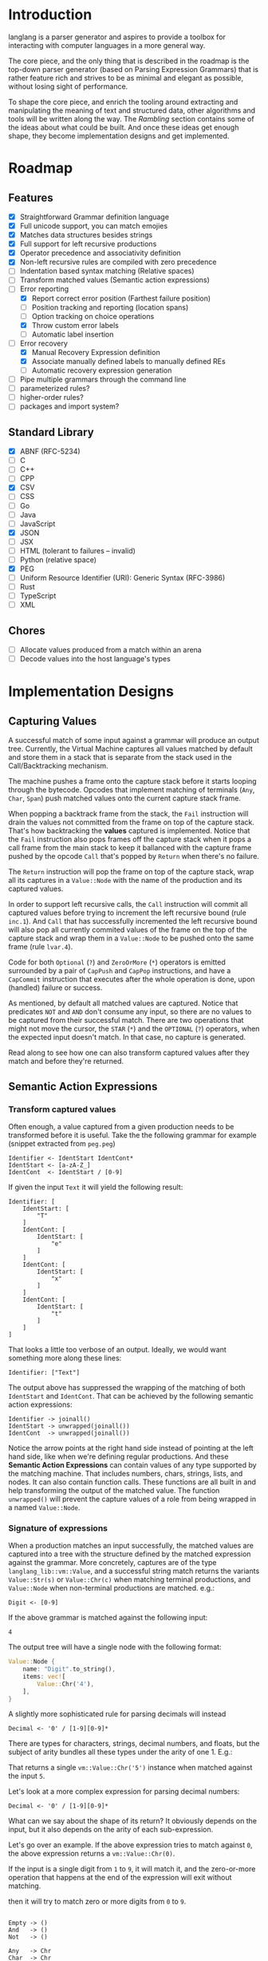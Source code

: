 * Introduction

langlang is a parser generator and aspires to provide a toolbox for
interacting with computer languages in a more general way.

The core piece, and the only thing that is described in the roadmap is
the top-down parser generator (based on Parsing Expression Grammars)
that is rather feature rich and strives to be as minimal and elegant
as possible, without losing sight of performance.

To shape the core piece, and enrich the tooling around extracting and
manipulating the meaning of text and structured data, other algorithms
and tools will be written along the way.  The [[Rambling]] section
contains some of the ideas about what could be built.  And once these
ideas get enough shape, they become implementation designs and get
implemented.

* Roadmap
** Features
   * [X] Straightforward Grammar definition language
   * [X] Full unicode support, you can match emojies
   * [X] Matches data structures besides strings
   * [X] Full support for left recursive productions
   * [X] Operator precedence and associativity definition
   * [X] Non-left recursive rules are compiled with zero precedence
   * [ ] Indentation based syntax matching (Relative spaces)
   * [ ] Transform matched values (Semantic action expressions)
   * [-] Error reporting
     * [X] Report correct error position (Farthest failure position)
     * [ ] Position tracking and reporting (location spans)
     * [ ] Option tracking on choice operations
     * [X] Throw custom error labels
     * [ ] Automatic label insertion
   * [-] Error recovery
     * [X] Manual Recovery Expression definition
     * [X] Associate manually defined labels to manually defined REs
     * [ ] Automatic recovery expression generation
   * [ ] Pipe multiple grammars through the command line
   * [ ] parameterized rules?
   * [ ] higher-order rules?
   * [ ] packages and import system?
** Standard Library
   * [X] ABNF (RFC-5234)
   * [ ] C
   * [ ] C++
   * [ ] CPP
   * [X] CSV
   * [ ] CSS
   * [ ] Go
   * [ ] Java
   * [ ] JavaScript
   * [X] JSON
   * [ ] JSX
   * [ ] HTML (tolerant to failures -- invalid)
   * [ ] Python (relative space)
   * [X] PEG
   * [ ] Uniform Resource Identifier (URI): Generic Syntax (RFC-3986)
   * [ ] Rust
   * [ ] TypeScript
   * [ ] XML
** Chores
   * [ ] Allocate values produced from a match within an arena
   * [ ] Decode values into the host language's types
* Implementation Designs
** Capturing Values

A successful match of some input against a grammar will produce an
output tree.  Currently, the Virtual Machine captures all values
matched by default and store them in a stack that is separate from the
stack used in the Call/Backtracking mechanism.

The machine pushes a frame onto the capture stack before it starts
looping through the bytecode.  Opcodes that implement matching of
terminals (~Any~, ~Char~, ~Span~) push matched values onto the current
capture stack frame.

When popping a backtrack frame from the stack, the ~Fail~ instruction
will drain the values not committed from the frame on top of the
capture stack.  That's how backtracking the *values* captured is
implemented.  Notice that the ~Fail~ instruction also pops frames off
the capture stack when it pops a call frame from the main stack to
keep it ballanced with the capture frame pushed by the opcode ~Call~
that's popped by ~Return~ when there's no failure.

The ~Return~ instruction will pop the frame on top of the capture
stack, wrap all its captures in a ~Value::Node~ with the name of the
production and its captured values.

In order to support left recursive calls, the ~Call~ instruction will
commit all captured values before trying to increment the left
recursive bound (rule ~inc.1~).  And ~Call~ that has successfully
incremented the left recursive bound will also pop all currently
commited values of the frame on the top of the capture stack and wrap
them in a ~Value::Node~ to be pushed onto the same frame (rule
~lvar.4~).

Code for both ~Optional~ (~?~) and ~ZeroOrMore~ (~*~) operators is
emitted surrounded by a pair of ~CapPush~ and ~CapPop~ instructions,
and have a ~CapCommit~ instruction that executes after the whole
operation is done, upon (handled) failure or success.

As mentioned, by default all matched values are captured. Notice that
predicates ~NOT~ and ~AND~ don't consume any input, so there are no
values to be captured from their successful match.  There are two
operations that might not move the cursor, the ~STAR~ (~*~) and the
~OPTIONAL~ (~?~) operators, when the expected input doesn't match.  In
that case, no capture is generated.

Read along to see how one can also transform captured values after
they match and before they're returned.

** Semantic Action Expressions
*** Transform captured values

Often enough, a value captured from a given production needs to be
transformed before it is useful.  Take the the following grammar for
example (snippet extracted from ~peg.peg~)

#+begin_src peg
  Identifier <- IdentStart IdentCont*
  IdentStart <- [a-zA-Z_]
  IdentCont  <- IdentStart / [0-9]
#+end_src

If given the input ~Text~ it will yield the following result:

#+begin_src peg
  Identifier: [
      IdentStart: [
          "T"
      ]
      IdentCont: [
          IdentStart: [
              "e"
          ]
      ]
      IdentCont: [
          IdentStart: [
              "x"
          ]
      ]
      IdentCont: [
          IdentStart: [
              "t"
          ]
      ]
  ]
#+end_src

That looks a little too verbose of an output.  Ideally, we would want
something more along these lines:

#+begin_src peg
  Identifier: ["Text"]
#+end_src

The output above has suppressed the wrapping of the matching of both
~IdentStart~ and ~IdentCont~.  That can be achieved by the following
semantic action expressions:

#+begin_src peg
  Identifier -> joinall()
  IdentStart -> unwrapped(joinall())
  IdentCont  -> unwrapped(joinall())
#+end_src

Notice the arrow points at the right hand side instead of pointing at
the left hand side, like when we're defining regular productions.  And
these *Semantic Action Expressions* can contain values of any type
supported by the matching machine. That includes numbers, chars,
strings, lists, and nodes.  It can also contain function calls.  These
functions are all built in and help transforming the output of the
matched value.  The function ~unwrapped()~ will prevent the capture
values of a role from being wrapped in a named ~Value::Node~.

*** Signature of expressions

When a production matches an input successfully, the matched values
are captured into a tree with the structure defined by the matched
expression against the grammar.  More concretely, captures are of the
type ~langlang_lib::vm::Value~, and a successful string match returns
the variants ~Value::Str(s)~ or ~Value::Chr(c)~ when matching terminal
productions, and ~Value::Node~ when non-terminal productions are
matched.  e.g.:

#+begin_src peg
Digit <- [0-9]
#+end_src

If the above grammar is matched against the following input:

#+begin_src text
4
#+end_src

The output tree will have a single node with the following format:

#+begin_src rust
  Value::Node {
      name: "Digit".to_string(),
      items: vec![
          Value::Chr('4'),
      ],
  }
#+end_src

A slightly more sophisticated rule for parsing decimals will instead 

#+begin_src peg
Decimal <- '0' / [1-9][0-9]*
#+end_src



There are types for characters,
strings, decimal numbers, and floats, but the subject of arity bundles
all these types under the arity of one 1.  E.g.:

That returns a single ~vm::Value::Chr('5')~ instance when matched
against the input ~5~.

Let's look at a more complex expression for parsing decimal numbers:

#+begin_src peg
Decimal <- '0' / [1-9][0-9]*
#+end_src

What can we say about the shape of its return? It obviously depends on
the input, but it also depends on the arity of each sub-expression.

Let's go over an example.  If the above expression tries to match
against ~0~, the above expression returns a ~vm::Value::Chr(0)~.

If the input is a single digit from ~1~ to ~9~, it will match it, and
the zero-or-more operation that happens at the end of the expression
will exit without matching.

then it will try to match zero or more digits from ~0~ to ~9~.

#+begin_src text

  Empty -> ()
  And   -> ()
  Not   -> ()

  Any   -> Chr
  Char  -> Chr
  Range -> Chr
  Str   -> Str

  Choice   A B -> A OR B
  Optional   E -> X OR ()
  ZeroOrMore E -> Vec<E>
  OneOrMore  E -> Vec<E>
  Identifier N -> Node<N>

#+end_src

** Error Handling

In the original definition of Parsing Expression Grammars,
backtracking is used to reset the input cursor to where it was before
trying a different parsing expression.  If there is no match, the
backtracking fails and the cursor is left at the position it was at
the beginning of the last *Ordered Choice*.

To improve error reporting, there's a heuristic called the *Farther
Failure Position* that introduces a new register in the Virtual
Machine to keep track of the cursor up to the last successful match
that is immune to backtracking.  With that, a more accurate position
is picked when reporting an error.

Still in error reporting, the *Throw Operator* is also provided, so
grammar authors can control how a matching error will be reported in
certain places.  It comes with the burden of having to annotate the
grammar, and to pay attention to the fact that overly annotating a
grammar is to take less advantage of some PEG features provided by its
unlimited look ahead.

The general place where a *Throw Operator* would be desired is the
earlier position on an expression where it's known that a following
match wouldn't move the cursor. e.g.:

Consider the following piece of a grammar:

#+begin_src peg
  IfStatement <- IF LEFTP Expression RIGHTP Body
  AllStatements <- IfStatement / ForStatement / WhileStatement ...
#+end_src

The following inputs are examples of inputs that would unnecessarily
trigger the backtrack mechanism in the *Ordered Choice* of
~AllStatements~:

#+begin_src text
  'if x', 'if (', 'if (x'
#+end_src

Even though there is no path to a successful match with the above
inputs, and the *Ordered Choice* will still try all the alternatives.
With the *Throw Operator*, one can signal that no more matches should
be attempted and interrupt parsing right away if that one expression
fails.  e.g.:

#+begin_src peg
  IfStatement <- IF LEFTP^ Expression^ RIGHTP^ Body
#+end_src

The *Throw Operator* can also take an optional parameter with a custom
error message. e.g.:

#+begin_src peg
  IfStatement <- IF LEFTP^ Expression^"Missing Expression" RIGHTP^ Body
#+end_src

Note: the *Throw Operator* in the input language ~expr^l~ is syntax
sugar for ~(expr / ⇑l)~.

* Rambling
** Incremental Parsing

   The parser will fail at the first error by default (as Parsing
   Expression Grammars do originally).  But an incremental parsing
   mode is also included, but with annotation costs traded for
   precision.

   When parsing is done incrementally, the *Throw Operator* won't
   interrupt parsing right away.  It will instead add a special node
   to the tree returned by the parser storing information about the
   error.  The parser will then execute the *Recovery Expression*
   associated with the (implicitly created) label behind the *Throw
   Operator*, which should consume the input until where the matching
   of another expression can be attempted.

   The default *Recovery Expression* of a label of an instance of the
   *Throw Operator* is the following:

   #+begin_src peg
   #+end_src   

   Annotation costs come from the 

** Self Hosting

   What would it take to build a parser generator tool capable of
   self-hosting?  It can already take a stream of characters,
   transform it into a tree, and then it can take the tree and
   traverse it.

   There's now the need of emitting some code that could then be
   interpreted by the virtual machine that has been used run the
   parsing and the translating.  Besides choosing a format for
   outputting the emitted code, it will also be necessary to provide
   auxiliary tooling for introspecting the output stream.
   Introspection in the sense of reading from arbitrary positions
   within the output stream, and knowing where the writing cursor is
   (e.g.: for creating labels).

   So, before being capable of self-hosting, this tool has to be able
   to describe an entire compiler.  A first good exercise would be to
   try and implement something similar to what is described in the
   article "PEG-based transformer provides front-, middle and back-end
   stages in a simple compiler" (Piumarta, 2010).  langlang isn't very
   far from achieving that.  There are two main missing steps:

   1. semantic actions to allow transformations to be performed on the
      values produced upon matches.

   2. a modular output stream, that can encode values in different
      formats.  The backtracking of the parser is the reason why it's
      complicated to allow side effects on semantic actions.  Our
      options to deal with that are to either build an output stream
      that is aware of the backtracking, or to apply the output rules
      *after* matching with a classic visitor style.

   The initial format of the output stream can be text based, and the
   proof that it'd work is the ability to compile grammars into their
   correct text representation of the bytecode that the virtual
   machine can interpret.  There's some 

** Tools
*** Pretty Print / Minifier
   * [X] Parse input file with language grammar and get an AST
   * [X] Generate the tree traversal grammar off the original grammar
   * [ ] Traverse tree grammar and output code (ugly print)
   * [ ] Merge overrides to the default settings of the code emitter
   * [ ] Command line usage

     #+begin_src text
       Usage: langlang print [OPTIONS] INPUT_FILE

       OPTIONS

       [-g|--grammar] GRAMMAR
           Grammar file used to parse INPUT_FILE

       [-o|--output] OUTPUT
           Writes output into OUTPUT file

       --cfg-tab-width NUMBER
           Configure indentation size

       --cfg-max-line-width NUMBER
           Maximum number of characters in a single line

       --cfg-add-trailing-comma
           Add trailing comma to the end of last list entry
     #+end_src
*** Diff
   * [X] Parse both files and get their AST
   * [ ] Apply tree diff algorithm
   * [ ] Display results
   * [ ] Command line usage

      #+begin_src shell
      langlang diff file_v1.py file_v2.py
      langlang diff file.py file.js
      #+end_src
*** Object Database
   * [ ] Undo/Redo
   * [ ] LSP Server
   * [ ] CRDT Storage
   * [ ] AST diff
*** Editor
   * [ ] Language Server Protocol
   * [ ] Text Editing
   * [ ] Rendering Engine
   * [ ] Configuration Language

** Pretty Print / Minifier

   Suppose we can parse a ~.ln~ file with a given grammar ~lang.peg~.
   That'd give us an AST as output.  One option is to write the
   translator as a tree traversal for that AST that emits code.  That
   will take one of those traversals per language that needs to be
   supported.  That'd double the burden on the user's side, since
   there was already the need of putting together the language
   grammar.

   In order to automate some of the process, one could maybe take the
   ~lang.peg~ file as input and produce a ~lang.translator.peg~, in
   which rules that *output* trees would be translated into rules that
   could also take structured data as *input*.  Take the following
   rules as an example:

   #+begin_src peg
   Program    <- _ Statement+ EndOfFile
   Statement  <- IfStm / WhileStm / AssignStm / Expression
   AssignStm  <- Identifier EQ Expression
   IfStm      <- IF PAROP Expression PARCL Body
   WhileStm   <- WHILE PAROP Expression PARCL Body
   Body       <- Statement / (CUROP Statement* CURCL)
   # (...)
   IF         <- 'if'    _
   WHILE      <- 'while' _
   EQ         <- 'eq'    _
   PAROP      <- '('     _
   PARCL      <- ')'     _
   CUROP      <- '{'     _
   CURCL      <- '}'     _
   # (...)
   #+end_src

   The following output would be generated:

   #+begin_src peg
   Program    <- { "Program" _ Statement+ EndOfFile }
   Statement  <- { "Statement" IfStm / WhileStm / AssignStm / Expression }
   AssignStm  <- { "AssignStm" Identifier EQ Expression  }
   IfStm      <- { "IfStm" IF PAROP Expression PARCL Body }
   WhileStm   <- { "WhileStm" WHILE PAROP Expression PARCL Body }
   Body       <- { "Body" Statement / (CUROP Statement* CURCL) }
   # (...)
   IF         <- { "IF" Atom }
   WHILE      <- { "WHILE" Atom }
   EQ         <- { "EQ" Atom }
   PAROP      <- { "PAROP" Atom }
   PARCL      <- { "PARCL" Atom }
   CUROP      <- { "CUROP" Atom }
   CURCL      <- { "CURCL" Atom }
   # (...)
   Atom       <- !{ .* } .
   #+end_src

   With that, we'd know how to traverse any tree returned by the
   original ~lang.peg~.  We could then build a general traversal that
   walks down the tree, printing out what was matched.

   There is one type of information that is not available in the
   original grammar though.  The specifics of each language!  For
   example, in Python, default values for named arguments aren't
   supposed to have spaces surrounding the equal sign e.g.:

   #+begin_src python
   def complex(real, imag=0.0):
       return # (...)
   #+end_src

   But that's not the same as in JavaScript:

   #+begin_src javascript
   function multiply(a, b = 1) {
     return a * b;
   }
   #+end_src

   To the same extent, minification rules for Python would be
   different from most other languages as well, given its indentation
   based definition of scopes.

   The good news is that most of these differences, if not all, can be
   encoded as options available for all languages, leaving the user
   with a much smaller burden of defining only the overrides for each
   language that demands options that differ from the defaults in the
   code emitter.

** Modules

   In langlang, modules are recursive containers for other modules and
   for grammars.

   +--------+
   | Module |
   |--------|
   | Rule1  |
   | Rule2  |
   | RuleN  |
   +--------+

   #+begin_src rust
     type Offset usize;
     type SymbolName String;
     struct Module {
       filename: String,
       // module in which this module was declared
       parent: Option<Module>,
       // modules declared within this module
       modules: Vec<Module>,
       // symbols provided by this module
       symbols: HashMap<SymbolName, Offset>,
       // symbols used in this module but declared somewhere else
       missing: HashMap<SymbolName, Offset>,
     }
   #+end_src

   #+begin_src shell
     $ mkdir -p ./lib/base                                    # directory structure for user defined grammars
     $ edit ./lib/base/rule.langlang                          # write a grammar
     $ llsh lib::base::rule https://url.with.test/case        # a file lib/base/rule.binlang will be created
     $ llsh -i. lib::base::rule https://url.with.test/case    # previous example worked because `-i./' is implicit
     $ llsh -i./lib base::rule https://url.with.test/case     # full name differs depending on where the root starts
     $ MODULE_SEARCH_PATH=./lib llsh base::rule https://url.with.test/case # search path can be extended via env var
   #+end_src

   When a symbol is requested, a look up to the symbol table is issued
   and, if it is present there, its address is returned.  If it is
   not, then the ~BinaryLoader~ looks for it within the bytecode
   cache, and if it's not there, it will go through each search path
   and try to find it in the file system.

** Shell

   #+BEGIN_SRC shell
     # from stdin
     echo https://clarete.li/langlang | langlang lib::rfc3986
     echo lincoln@clarete.li | langlang lib::rfc3986

     # from a file
     llsh lib::rfc5234 ~/lib/rfc3986.abnf

     # from a URL
     llsh lib::json https://jsonplaceholder.typicode.com/users

     # interactive
     llsh lib::peg
     >> S <- 'a' / 'b'
   #+END_SRC

** Error Handling

   Success

               Throw f
   <pc,s,e> -----------→ Fail<f,s,e>

   - inside choice

     #+begin_src text
     p / throw(label)
     #+end_src

     when ~p~ fails:
         -> log error tuple ~(location(), label)~
         -> run expression within ~R(label)~

   - inside predicate

     #+begin_src text
      !(p / throw(label))
     #+end_src
     
     when ~p~ succeeds:
         -> return label ~fail~
     when ~p~ fails:
         -> ~R~ is empty for predicates, so return ~throw~ doesn't do
           anything, ~label~ is discarded and the operation succeeds.

   Once an expression fails to be parsed and ~throw~ is called, a look
   up for ~label~ is made within ~R~.  If a recovery expression is
   found, it's executed with the goal of moving the parser's input
   cursor to right before the first symbol of the next parsing
   expression.

   Follow Sets

   An Expression ~e~ has a ~FOLLOW~ set of symbols that can be
   intuitively described as the list of possible characters to be
   matched after matching ~e~.

   1. Base Case

      #+begin_src peg
      G <- (E / ⇑l) "x"
      #+end_src

      The symbol ~x~ would be the only element of the ~FOLLOW~ set of
      symbols of ~E~.

   2. Recursive Case

      #+begin_src peg
      G <- (E / ⇑l) (A / B)
      A <- "x" / "y"
      B <- "z" / "k"
      #+end_src

      The ~FOLLOW~ set of ~E~ in this case is ~x, y, z, k~, since any
      of these symbols could appear right after parsing ~E~.

